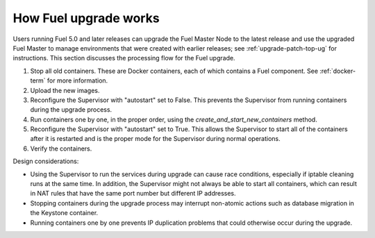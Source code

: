 
.. _fuel-upgrade-arch:

How Fuel upgrade works
======================

Users running Fuel 5.0 and later releases
can upgrade the Fuel Master Node to the latest release
and use the upgraded Fuel Master to manage environments
that were created with earlier releases;
see :ref:`upgrade-patch-top-ug` for instructions.
This section discusses the processing flow for the Fuel upgrade.

#. Stop all old containers.
   These are Docker containers,
   each of which contains a Fuel component.
   See :ref:`docker-term` for more information.

#. Upload the new images.

#. Reconfigure the Supervisor with "autostart" set to False.
   This prevents the Supervisor from running containers
   during the upgrade process.

#. Run containers one by one, in the proper order,
   using the `create_and_start_new_containers` method.

#. Reconfigure the Supervisor with "autostart" set to True.
   This allows the Supervisor to start all of the containers
   after it is restarted
   and is the proper mode for the Supervisor
   during normal operations.

#. Verify the containers.

Design considerations:

- Using the Supervisor to run the services during upgrade
  can cause race conditions,
  especially if iptable cleaning runs at the same time.
  In addition, the Supervisor might not always be able
  to start all containers,
  which can result in NAT rules that have the same port number
  but different IP addresses.

- Stopping containers during the upgrade process
  may interrupt non-atomic actions
  such as database migration in the Keystone container.

- Running containers one by one
  prevents IP duplication problems
  that could otherwise occur during the upgrade.
